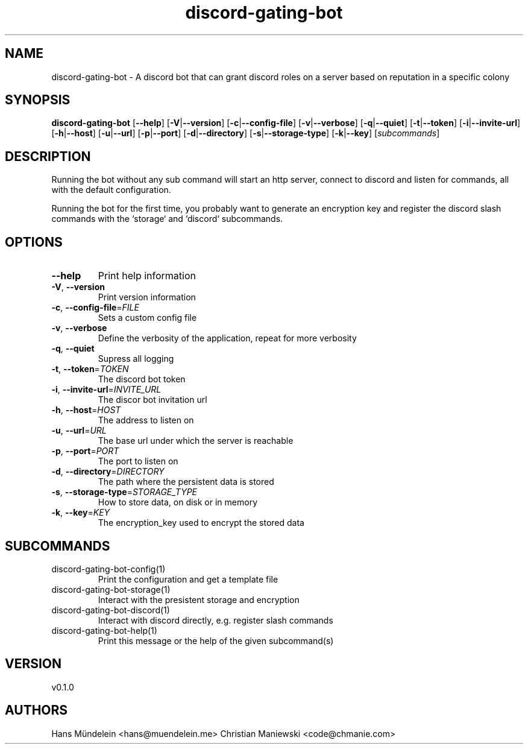 .ie \n(.g .ds Aq \(aq
.el .ds Aq '
.TH discord-gating-bot 1  "discord-gating-bot 0.1.0" 
.SH NAME
discord\-gating\-bot \- A discord bot that can grant discord roles on a server based on reputation in a specific colony
.SH SYNOPSIS
\fBdiscord\-gating\-bot\fR [\fB\-\-help\fR] [\fB\-V\fR|\fB\-\-version\fR] [\fB\-c\fR|\fB\-\-config\-file\fR] [\fB\-v\fR|\fB\-\-verbose\fR] [\fB\-q\fR|\fB\-\-quiet\fR] [\fB\-t\fR|\fB\-\-token\fR] [\fB\-i\fR|\fB\-\-invite\-url\fR] [\fB\-h\fR|\fB\-\-host\fR] [\fB\-u\fR|\fB\-\-url\fR] [\fB\-p\fR|\fB\-\-port\fR] [\fB\-d\fR|\fB\-\-directory\fR] [\fB\-s\fR|\fB\-\-storage\-type\fR] [\fB\-k\fR|\fB\-\-key\fR] [\fIsubcommands\fR]
.SH DESCRIPTION
.PP
Running the bot without any sub command will start an http server,
connect to discord and listen for commands, all with the default configuration.
.PP
Running the bot for the first time, you probably want to generate an encryption
key and register the discord slash commands with the `storage` and `discord`
subcommands.
.PP
.PP
.SH OPTIONS
.TP
\fB\-\-help\fR
Print help information
.TP
\fB\-V\fR, \fB\-\-version\fR
Print version information
.TP
\fB\-c\fR, \fB\-\-config\-file\fR=\fIFILE\fR
Sets a custom config file
.TP
\fB\-v\fR, \fB\-\-verbose\fR
Define the verbosity of the application, repeat for more verbosity
.TP
\fB\-q\fR, \fB\-\-quiet\fR
Supress all logging
.TP
\fB\-t\fR, \fB\-\-token\fR=\fITOKEN\fR
The discord bot token
.TP
\fB\-i\fR, \fB\-\-invite\-url\fR=\fIINVITE_URL\fR
The discor bot invitation url
.TP
\fB\-h\fR, \fB\-\-host\fR=\fIHOST\fR
The address to listen on
.TP
\fB\-u\fR, \fB\-\-url\fR=\fIURL\fR
The base url under which the server is reachable
.TP
\fB\-p\fR, \fB\-\-port\fR=\fIPORT\fR
The port to listen on
.TP
\fB\-d\fR, \fB\-\-directory\fR=\fIDIRECTORY\fR
The path where the persistent data is stored
.TP
\fB\-s\fR, \fB\-\-storage\-type\fR=\fISTORAGE_TYPE\fR
How to store data, on disk or in memory
.TP
\fB\-k\fR, \fB\-\-key\fR=\fIKEY\fR
The encryption_key used to encrypt the stored data
.SH SUBCOMMANDS
.TP
discord\-gating\-bot\-config(1)
Print the configuration and get a template file
.TP
discord\-gating\-bot\-storage(1)
Interact with the presistent storage and encryption
.TP
discord\-gating\-bot\-discord(1)
Interact with discord directly, e.g. register slash commands
.TP
discord\-gating\-bot\-help(1)
Print this message or the help of the given subcommand(s)
.SH VERSION
v0.1.0
.SH AUTHORS
Hans Mündelein <hans@muendelein.me>
Christian Maniewski <code@chmanie.com>
